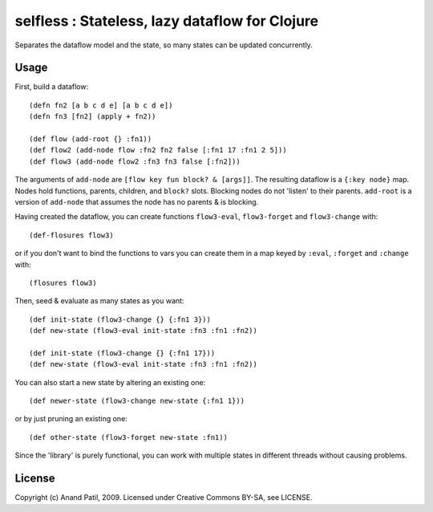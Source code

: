 selfless : Stateless, lazy dataflow for Clojure
===============================================

Separates the dataflow model and the state, so many states can be updated concurrently.

Usage
-----

First, build a dataflow::

    (defn fn2 [a b c d e] [a b c d e])     
    (defn fn3 [fn2] (apply + fn2))
 
    (def flow (add-root {} :fn1))
    (def flow2 (add-node flow :fn2 fn2 false [:fn1 17 :fn1 2 5]))
    (def flow3 (add-node flow2 :fn3 fn3 false [:fn2]))

The arguments of ``add-node`` are ``[flow key fun block? & [args]]``. The resulting dataflow is a ``{:key node}`` map. Nodes hold functions, parents, children, and ``block?`` slots. Blocking nodes do not 'listen' to their parents. ``add-root`` is a version of ``add-node`` that assumes the node has no parents & is blocking.

Having created the dataflow, you can create functions ``flow3-eval``, ``flow3-forget`` and ``flow3-change`` with::
    
    (def-flosures flow3)
    
or if you don't want to bind the functions to vars you can create them in a map keyed by ``:eval``, ``:forget`` and ``:change`` with::

    (flosures flow3)

Then, seed & evaluate as many states as you want::

    (def init-state (flow3-change {} {:fn1 3}))
    (def new-state (flow3-eval init-state :fn3 :fn1 :fn2))    

    (def init-state (flow3-change {} {:fn1 17}))
    (def new-state (flow3-eval init-state :fn3 :fn1 :fn2))    

You can also start a new state by altering an existing one::

    (def newer-state (flow3-change new-state {:fn1 1}))
    
or by just pruning an existing one::
    
    (def other-state (flow3-forget new-state :fn1))
    
Since the 'library' is purely functional, you can work with multiple states in different threads without causing problems.
    
License
-------

Copyright (c) Anand Patil, 2009. Licensed under Creative Commons BY-SA, see LICENSE.